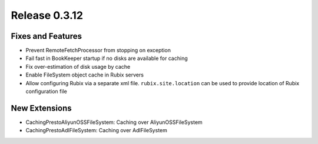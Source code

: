 ==============
Release 0.3.12
==============

Fixes and Features
------------------
* Prevent RemoteFetchProcessor from stopping on exception
* Fail fast in BookKeeper startup if no disks are available for caching
* Fix over-estimation of disk usage by cache
* Enable FileSystem object cache in Rubix servers
* Allow configuring Rubix via a separate xml file. ``rubix.site.location`` can be used to provide location of Rubix configuration file

New Extensions
--------------
* CachingPrestoAliyunOSSFileSystem: Caching over AliyunOSSFileSystem
* CachingPrestoAdlFileSystem: Caching over AdlFileSystem
